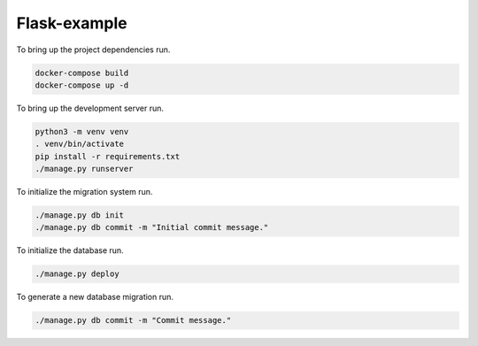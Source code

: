 Flask-example
=============

To bring up the project dependencies run.

.. code-block:: none

  docker-compose build
  docker-compose up -d

To bring up the development server run.

.. code-block:: none

  python3 -m venv venv
  . venv/bin/activate
  pip install -r requirements.txt
  ./manage.py runserver

To initialize the migration system run.

.. code-block:: none

  ./manage.py db init
  ./manage.py db commit -m "Initial commit message."

To initialize the database run.

.. code-block:: none

  ./manage.py deploy

To generate a new database migration run.

.. code-block:: none

  ./manage.py db commit -m "Commit message."

